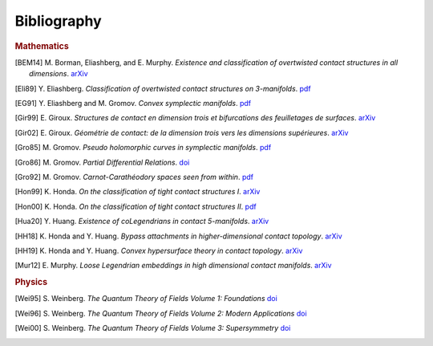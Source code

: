 Bibliography
============

.. rubric:: Mathematics

.. [BEM14] M\. Borman, Eliashberg, and E\. Murphy\. *Existence and classification of overtwisted contact structures in all dimensions*. `arXiv <https://arxiv.org/abs/1404.6157>`__

.. [Eli89] Y\. Eliashberg\. *Classification of overtwisted contact structures on 3-manifolds*. `pdf <http://bogomolov-lab.ru/G-sem/eliashberg-tight-overtwisted.pdf>`__

.. [EG91] Y\. Eliashberg and M\. Gromov\. *Convex symplectic manifolds*. `pdf <https://www.ihes.fr/\~gromov/wp-content/uploads/2018/08/976.pdf>`__

.. [Gir99] E\. Giroux\. *Structures de contact en dimension trois et bifurcations des feuilletages de surfaces*. `arXiv <https://arxiv.org/abs/math/9908178>`__

.. [Gir02] E\. Giroux\. *Géométrie de contact: de la dimension trois vers les dimensions supérieures*. `arXiv <https://arxiv.org/abs/math/0305129>`__

.. [Gro85] M\. Gromov\. *Pseudo holomorphic curves in symplectic manifolds*. `pdf <https://www.ihes.fr/~gromov/wp-content/uploads/2018/08/945.pdf>`__

.. [Gro86] M\. Gromov\. *Partial Differential Relations*. `doi <https://doi.org/10.1007/978-3-662-02267-2>`__

.. [Gro92] M\. Gromov\. *Carnot-Carathéodory spaces seen from within*. `pdf <https://www.ihes.fr/~gromov/wp-content/uploads/2018/08/carnot_caratheodory.pdf>`__

.. [Hon99] K\. Honda\. *On the classification of tight contact structures I*. `arXiv <https://arxiv.org/abs/math/9910127>`__

.. [Hon00] K\. Honda\. *On the classification of tight contact structures II*. `pdf <https://www.math.ucla.edu/~honda/tight2.pdf>`__

.. [Hua20] Y\. Huang\. *Existence of coLegendrians in contact 5-manifolds*. `arXiv <https://arxiv.org/abs/2006.11844>`__

.. [HH18] K\. Honda and Y\. Huang\.  *Bypass attachments in higher-dimensional contact topology*. `arXiv <https://arxiv.org/abs/1803.09142>`__

.. [HH19] K\. Honda and Y\. Huang\. *Convex hypersurface theory in contact topology*. `arXiv <https://arxiv.org/abs/1907.06025>`__

.. [Mur12] E\. Murphy\. *Loose Legendrian embeddings in high dimensional contact manifolds*. `arXiv <https://arxiv.org/abs/1201.2245>`__


.. rubric:: Physics

.. [Wei95] S\. Weinberg\. *The Quantum Theory of Fields Volume 1: Foundations* `doi <https://doi.org/10.1017/CBO9781139644167>`__

.. [Wei96] S\. Weinberg\. *The Quantum Theory of Fields Volume 2: Modern Applications* `doi <https://doi.org/10.1017/CBO9781139644174>`__

.. [Wei00] S\. Weinberg\. *The Quantum Theory of Fields Volume 3: Supersymmetry* `doi <https://doi.org/10.1017/CBO9781139644198>`__
